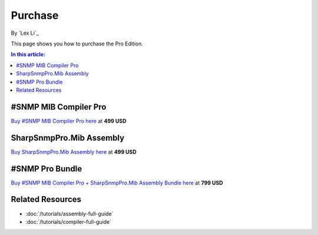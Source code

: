 Purchase
========

By `Lex Li`_

This page shows you how to purchase the Pro Edition. 

.. contents:: In this article:
  :local:
  :depth: 1

#SNMP MIB Compiler Pro
----------------------
`Buy #SNMP MIB Compiler Pro here <https://www.paypal.com/cgi-bin/webscr?cmd=_s-xclick&hosted_button_id=DXQY3J3TCP86E>`_ at **499 USD**

SharpSnmpPro.Mib Assembly
-------------------------
`Buy SharpSnmpPro.Mib Assembly here <https://www.paypal.com/cgi-bin/webscr?cmd=_s-xclick&hosted_button_id=23V7QBUSKGJV6>`_ at **499 USD**

#SNMP Pro Bundle
----------------
`Buy #SNMP MIB Compiler Pro + SharpSnmpPro.Mib Assembly Bundle here <https://www.paypal.com/cgi-bin/webscr?cmd=_s-xclick&hosted_button_id=JXFC29ENV43HA>`_ at **799 USD**

Related Resources
-----------------

- :doc:`/tutorials/assembly-full-guide`
- :doc:`/tutorials/compiler-full-guide`
